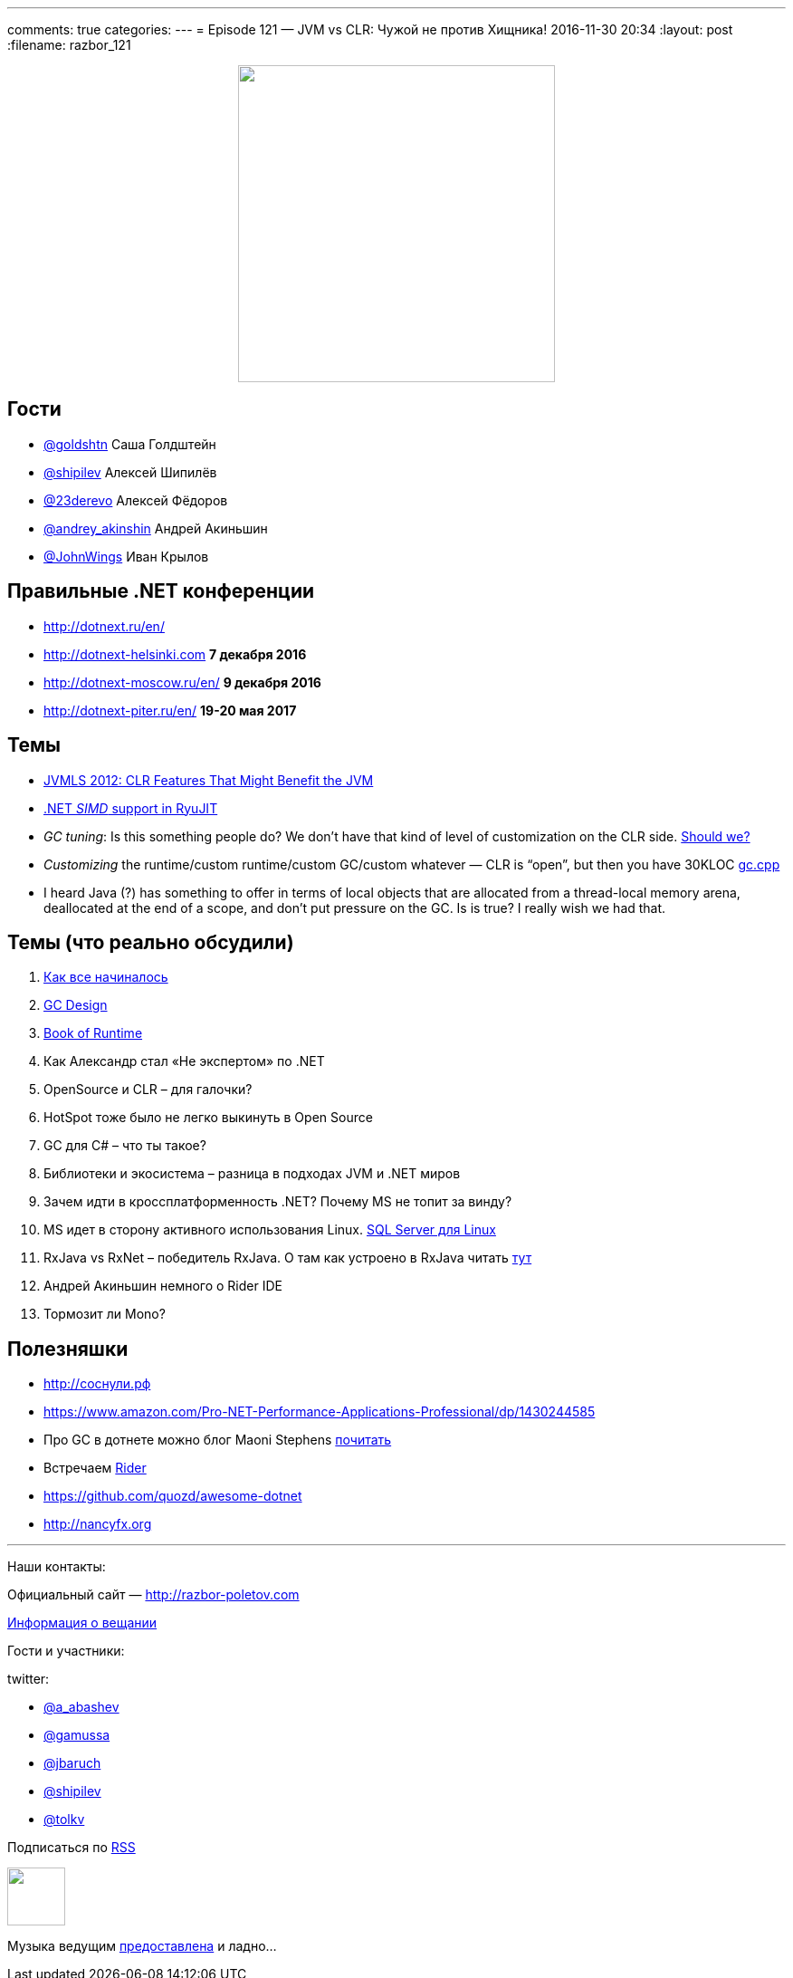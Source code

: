 ---
comments: true
categories: 
---
= Episode 121 — JVM vs CLR: Чужой не против Хищника!
2016-11-30 20:34
:layout: post
:filename: razbor_121

++++
<div class="separator" style="clear: both; text-align: center;">
<a href="http://razbor-poletov.com/images/razbor_121_text.jpg" imageanchor="1" style="margin-left: 1em; margin-right: 1em;"><img border="0" height="350" src="http://razbor-poletov.com/images/razbor_121_text.jpg" width="350" /></a>
</div>
++++

== Гости

* https://twitter.com/goldshtn[@goldshtn] Саша Голдштейн
* https://twitter.com/shipilev[@shipilev] Алексей Шипилёв
* https://twitter.com/23derevo[@23derevo] Алексей Фёдоров
* https://twitter.com/andrey_akinshin[@andrey_akinshin] Андрей Акиньшин
* https://twitter.com/JohnWings[@JohnWings] Иван Крылов

== Правильные .NET конференции

* http://dotnext.ru/en/
* http://dotnext-helsinki.com *7 декабря 2016*
* http://dotnext-moscow.ru/en/ *9 декабря 2016*
* http://dotnext-piter.ru/en/ *19-20 мая 2017*

== Темы

* http://medianetwork.oracle.com/video/player/1785479320001[JVMLS 2012: CLR Features That Might Benefit the JVM]
* http://blogs.microsoft.co.il/sasha/2014/04/22/c-vectorization-microsoft-bcl-simd/[.NET _SIMD_ support in RyuJIT]
* _GC tuning_: Is this something people do? We don't have that kind of level of customization on the CLR side. https://docs.oracle.com/javase/8/docs/technotes/guides/vm/gctuning/[Should we? ]
* _Customizing_ the runtime/custom runtime/custom GC/custom whatever — CLR is “open”, but then you have 30KLOC https://github.com/dotnet/coreclr/blob/master/src/gc/gc.cpp[gc.cpp]
* I heard Java (?) has something to offer in terms of local objects that are allocated from a thread-local memory arena, deallocated at the end of a scope, and don't put pressure on the GC. Is is true? I really wish we had that.

== Темы (что реально обсудили)

. https://blogs.msdn.microsoft.com/patrick_dussud/2006/11/21/how-it-all-startedaka-the-birth-of-the-clr/[Как все начиналось]
. https://github.com/dotnet/coreclr/blob/master/Documentation/botr/garbage-collection.md[GС Design] 
. https://github.com/dotnet/coreclr/tree/master/Documentation/botr[Book of Runtime] 
. Как Александр стал «Не экспертом» по .NET
. OpenSource и CLR – для галочки?
. HotSpot  тоже было не легко выкинуть в Open Source
. GC для C# – что ты такое?
. Библиотеки и экосистема – разница в подходах JVM и .NET миров
. Зачем идти в кроссплатформенность .NET? Почему MS не топит за винду?
. MS идет в сторону активного использования Linux. https://twitter.com/dev_console/status/799097696959287296/photo/1[SQL Server для Linux]
. RxJava vs RxNet – победитель RxJava. О там как устроено в RxJava читать http://akarnokd.blogspot.ru[тут]
. Андрей Акиньшин немного о Rider IDE
. Тормозит ли Mono?

== Полезняшки

* http://xn--h1affdobp.xn--p1ai[http://соснули.рф]
* https://www.amazon.com/Pro-NET-Performance-Applications-Professional/dp/1430244585
* Про GC в дотнете можно блог Maoni Stephens https://blogs.msdn.microsoft.com/maoni/[почитать]
* Встречаем https://www.jetbrains.com/rider/[Rider]
* https://github.com/quozd/awesome-dotnet
* http://nancyfx.org[http://nancyfx.org]

'''

Наши контакты:

Официальный сайт — http://razbor-poletov.com[http://razbor-poletov.com]

http://razbor-poletov.com/broadcast.html[Информация о вещании]

Гости и участники:

twitter:

  * https://twitter.com/a_abashev[@a_abashev]
  * https://twitter.com/gamussa[@gamussa]
  * https://twitter.com/jbaruch[@jbaruch]
  * https://twitter.com/shipilev[@shipilev]
  * https://twitter.com/tolkv[@tolkv]

++++
<!-- player goes here-->

<audio preload="none">
   <source src="http://traffic.libsyn.com/razborpoletov/razbor_121.mp3" type="audio/mp3" />
   Your browser does not support the audio tag.
</audio>
++++

Подписаться по http://feeds.feedburner.com/razbor-podcast[RSS]

++++
<!-- episode file link goes here-->
<a href="http://traffic.libsyn.com/razborpoletov/razbor_121.mp3" imageanchor="1" style="clear: left; margin-bottom: 1em; margin-left: auto; margin-right: 2em;"><img border="0" height="64" src="http://2.bp.blogspot.com/-qkfh8Q--dks/T0gixAMzuII/AAAAAAAAHD0/O5LbF3vvBNQ/s200/1330127522_mp3.png" width="64" /></a>
++++

Музыка ведущим http://www.audiobank.fm/single-music/27/111/More-And-Less/[предоставлена] и ладно...
